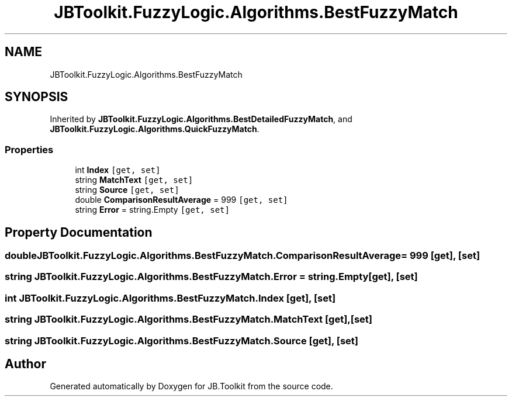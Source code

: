 .TH "JBToolkit.FuzzyLogic.Algorithms.BestFuzzyMatch" 3 "Mon Aug 31 2020" "JB.Toolkit" \" -*- nroff -*-
.ad l
.nh
.SH NAME
JBToolkit.FuzzyLogic.Algorithms.BestFuzzyMatch
.SH SYNOPSIS
.br
.PP
.PP
Inherited by \fBJBToolkit\&.FuzzyLogic\&.Algorithms\&.BestDetailedFuzzyMatch\fP, and \fBJBToolkit\&.FuzzyLogic\&.Algorithms\&.QuickFuzzyMatch\fP\&.
.SS "Properties"

.in +1c
.ti -1c
.RI "int \fBIndex\fP\fC [get, set]\fP"
.br
.ti -1c
.RI "string \fBMatchText\fP\fC [get, set]\fP"
.br
.ti -1c
.RI "string \fBSource\fP\fC [get, set]\fP"
.br
.ti -1c
.RI "double \fBComparisonResultAverage\fP = 999\fC [get, set]\fP"
.br
.ti -1c
.RI "string \fBError\fP = string\&.Empty\fC [get, set]\fP"
.br
.in -1c
.SH "Property Documentation"
.PP 
.SS "double JBToolkit\&.FuzzyLogic\&.Algorithms\&.BestFuzzyMatch\&.ComparisonResultAverage = 999\fC [get]\fP, \fC [set]\fP"

.SS "string JBToolkit\&.FuzzyLogic\&.Algorithms\&.BestFuzzyMatch\&.Error = string\&.Empty\fC [get]\fP, \fC [set]\fP"

.SS "int JBToolkit\&.FuzzyLogic\&.Algorithms\&.BestFuzzyMatch\&.Index\fC [get]\fP, \fC [set]\fP"

.SS "string JBToolkit\&.FuzzyLogic\&.Algorithms\&.BestFuzzyMatch\&.MatchText\fC [get]\fP, \fC [set]\fP"

.SS "string JBToolkit\&.FuzzyLogic\&.Algorithms\&.BestFuzzyMatch\&.Source\fC [get]\fP, \fC [set]\fP"


.SH "Author"
.PP 
Generated automatically by Doxygen for JB\&.Toolkit from the source code\&.
